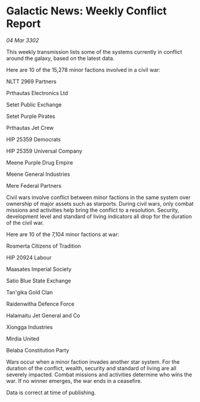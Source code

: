 * Galactic News: Weekly Conflict Report

/04 Mar 3302/

This weekly transmission lists some of the systems currently in conflict around the galaxy, based on the latest data. 

Here are 10 of the 15,278 minor factions involved in a civil war: 

NLTT 2969 Partners 

Prthautas Electronics Ltd 

Setet Public Exchange 

Setet Purple Pirates 

Prthautas Jet Crew 

HIP 25359 Democrats 

HIP 25359 Universal Company 

Meene Purple Drug Empire 

Meene General Industries 

Mere Federal Partners 

Civil wars involve conflict between minor factions in the same system over ownership of major assets such as starports. During civil wars, only combat missions and activities help bring the conflict to a resolution. Security, development level and standard of living indicators all drop for the duration of the civil war. 

Here are 10 of the 7,104 minor factions at war: 

Rosmerta Citizens of Tradition 

HIP 20924 Labour 

Maasates Imperial Society 

Satio Blue State Exchange 

Tan'gika Gold Clan 

Raidenwitha Defence Force 

Halamaitu Jet General and Co 

Xiongga Industries 

Mirdia United 

Belaba Constitution Party 

Wars occur when a minor faction invades another star system. For the duration of the conflict, wealth, security and standard of living are all severely impacted. Combat missions and activities determine who wins the war. If no winner emerges, the war ends in a ceasefire. 

Data is correct at time of publishing.